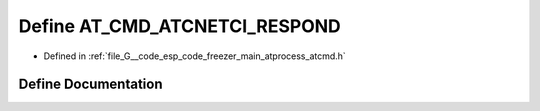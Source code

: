 .. _exhale_define_atcmd_8h_1a02373ba9e89b48636be7dfda71984deb:

Define AT_CMD_ATCNETCI_RESPOND
==============================

- Defined in :ref:`file_G__code_esp_code_freezer_main_atprocess_atcmd.h`


Define Documentation
--------------------


.. doxygendefine:: AT_CMD_ATCNETCI_RESPOND
